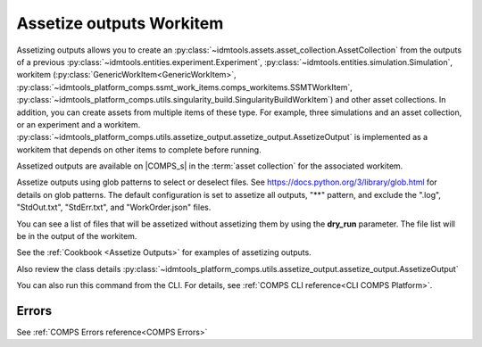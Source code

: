 Assetize outputs Workitem
=========================

Assetizing outputs allows you to create an :py:class:`~idmtools.assets.asset_collection.AssetCollection`
from the outputs of a previous :py:class:`~idmtools.entities.experiment.Experiment`,
:py:class:`~idmtools.entities.simulation.Simulation`, workitem (:py:class:`GenericWorkItem<GenericWorkItem>`, :py:class:`~idmtools_platform_comps.ssmt_work_items.comps_workitems.SSMTWorkItem`,
:py:class:`~idmtools_platform_comps.utils.singularity_build.SingularityBuildWorkItem`) and other
asset collections. In addition, you can create assets from multiple items of these type.
For example, three simulations and an asset collection, or an experiment and a workitem.
:py:class:`~idmtools_platform_comps.utils.assetize_output.assetize_output.AssetizeOutput`
is implemented as a workitem that depends on other items to complete before running.

Assetized outputs are available on |COMPS_s| in the :term:`asset collection` for the
associated workitem.

Assetize outputs using glob patterns to select or deselect files. See
https://docs.python.org/3/library/glob.html for details on glob patterns.
The default configuration is set to assetize all outputs, "**" pattern, and exclude
the ".log", "StdOut.txt", "StdErr.txt", and "WorkOrder.json" files.

You can see a list of files that will be assetized without assetizing them by using the **dry_run** parameter. The file list will be in the output of the workitem.

See the :ref:`Cookbook <Assetize Outputs>` for examples of assetizing outputs.

Also review the class details :py:class:`~idmtools_platform_comps.utils.assetize_output.assetize_output.AssetizeOutput`

You can also run this command from the CLI. For details, see :ref:`COMPS CLI reference<CLI COMPS Platform>`.

Errors
------

See :ref:`COMPS Errors reference<COMPS Errors>`